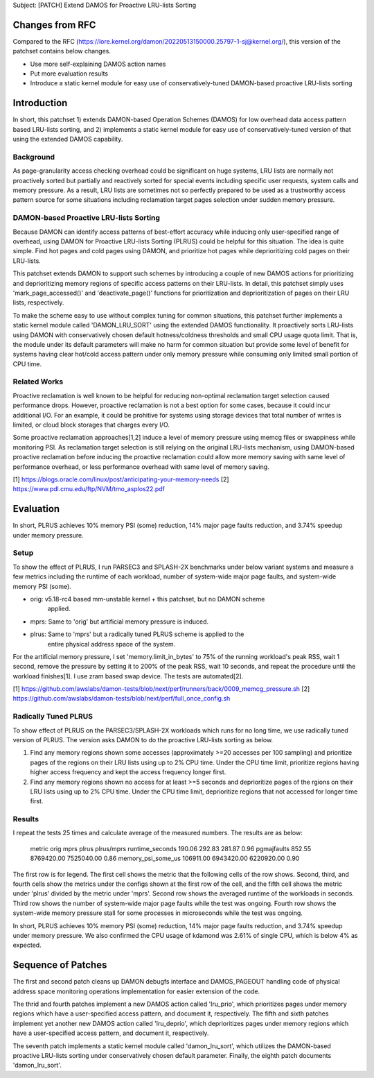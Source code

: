 Subject: [PATCH] Extend DAMOS for Proactive LRU-lists Sorting

Changes from RFC
================

Compared to the RFC
(https://lore.kernel.org/damon/20220513150000.25797-1-sj@kernel.org/), this
version of the patchset contains below changes.

- Use more self-explaining DAMOS action names
- Put more evaluation results
- Introduce a static kernel module for easy use of conservatively-tuned
  DAMON-based proactive LRU-lists sorting

Introduction
============

In short, this patchset 1) extends DAMON-based Operation Schemes (DAMOS) for
low overhead data access pattern based LRU-lists sorting, and 2) implements a
static kernel module for easy use of conservatively-tuned version of that using
the extended DAMOS capability.

Background
----------

As page-granularity access checking overhead could be significant on huge
systems, LRU lists are normally not proactively sorted but partially and
reactively sorted for special events including specific user requests, system
calls and memory pressure.  As a result, LRU lists are sometimes not so
perfectly prepared to be used as a trustworthy access pattern source for some
situations including reclamation target pages selection under sudden memory
pressure.

DAMON-based Proactive LRU-lists Sorting
---------------------------------------

Because DAMON can identify access patterns of best-effort accuracy while
inducing only user-specified range of overhead, using DAMON for Proactive
LRU-lists Sorting (PLRUS) could be helpful for this situation.  The idea is
quite simple.  Find hot pages and cold pages using DAMON, and prioritize hot
pages while deprioritizing cold pages on their LRU-lists.

This patchset extends DAMON to support such schemes by introducing a couple of
new DAMOS actions for prioritizing and deprioritizing memory regions of
specific access patterns on their LRU-lists.  In detail, this patchset simply
uses 'mark_page_accessed()' and 'deactivate_page()' functions for
prioritization and deprioritization of pages on their LRU lists, respectively.

To make the scheme easy to use without complex tuning for common situations,
this patchset further implements a static kernel module called 'DAMON_LRU_SORT'
using the extended DAMOS functionality.  It proactively sorts LRU-lists using
DAMON with conservatively chosen default hotness/coldness thresholds and small
CPU usage quota limit.  That is, the module under its default parameters will
make no harm for common situation but provide some level of benefit for systems
having clear hot/cold access pattern under only memory pressure while consuming
only limited small portion of CPU time.

Related Works
-------------

Proactive reclamation is well known to be helpful for reducing non-optimal
reclamation target selection caused performance drops.  However, proactive
reclamation is not a best option for some cases, because it could incur
additional I/O.  For an example, it could be prohitive for systems using
storage devices that total number of writes is limited, or cloud block storages
that charges every I/O.

Some proactive reclamation approaches[1,2] induce a level of memory pressure
using memcg files or swappiness while monitoring PSI.  As reclamation target
selection is still relying on the original LRU-lists mechanism, using
DAMON-based proactive reclamation before inducing the proactive reclamation
could allow more memory saving with same level of performance overhead, or less
performance overhead with same level of memory saving.

[1] https://blogs.oracle.com/linux/post/anticipating-your-memory-needs
[2] https://www.pdl.cmu.edu/ftp/NVM/tmo_asplos22.pdf

Evaluation
==========

In short, PLRUS achieves 10% memory PSI (some) reduction, 14% major page faults
reduction, and 3.74% speedup under memory pressure.

Setup
-----

To show the effect of PLRUS, I run PARSEC3 and SPLASH-2X benchmarks under below
variant systems and measure a few metrics including the runtime of each
workload, number of system-wide major page faults, and system-wide memory PSI
(some).

- orig: v5.18-rc4 based mm-unstable kernel + this patchset, but no DAMON scheme
        applied.
- mprs: Same to 'orig' but artificial memory pressure is induced.
- plrus: Same to 'mprs' but a radically tuned PLRUS scheme is applied to the
         entire physical address space of the system.

For the artificial memory pressure, I set 'memory.limit_in_bytes' to 75% of the
running workload's peak RSS, wait 1 second, remove the pressure by setting it
to 200% of the peak RSS, wait 10 seconds, and repeat the procedure until the
workload finishes[1].  I use zram based swap device.  The tests are
automated[2].

[1] https://github.com/awslabs/damon-tests/blob/next/perf/runners/back/0009_memcg_pressure.sh
[2] https://github.com/awslabs/damon-tests/blob/next/perf/full_once_config.sh

Radically Tuned PLRUS
---------------------

To show effect of PLRUS on the PARSEC3/SPLASH-2X workloads which runs for no
long time, we use radically tuned version of PLRUS.  The version asks DAMON to
do the proactive LRU-lists sorting as below.

1. Find any memory regions shown some accesses (approximately >=20 accesses per
   100 sampling) and prioritize pages of the regions on their LRU lists using
   up to 2% CPU time.  Under the CPU time limit, prioritize regions having
   higher access frequency and kept the access frequency longer first.

2. Find any memory regions shown no access for at least >=5 seconds and
   deprioritize pages of the rgions on their LRU lists using up to 2% CPU time.
   Under the CPU time limit, deprioritize regions that not accessed for longer
   time first.

Results
-------

I repeat the tests 25 times and calculate average of the measured numbers.  The
results are as below:

    metric               orig        mprs         plrus        plrus/mprs
    runtime_seconds      190.06      292.83       281.87       0.96
    pgmajfaults          852.55      8769420.00   7525040.00   0.86
    memory_psi_some_us   106911.00   6943420.00   6220920.00   0.90

The first row is for legend.  The first cell shows the metric that the
following cells of the row shows.  Second, third, and fourth cells show the
metrics under the configs shown at the first row of the cell, and the fifth
cell shows the metric under 'plrus' divided by the metric under 'mprs'.  Second
row shows the averaged runtime of the workloads in seconds.  Third row shows
the number of system-wide major page faults while the test was ongoing.  Fourth
row shows the system-wide memory pressure stall for some processes in
microseconds while the test was ongoing.

In short, PLRUS achieves 10% memory PSI (some) reduction, 14% major page faults
reduction, and 3.74% speedup under memory pressure.  We also confirmed the CPU
usage of kdamond was 2.61% of single CPU, which is below 4% as expected.

Sequence of Patches
===================

The first and second patch cleans up DAMON debugfs interface and DAMOS_PAGEOUT
handling code of physical address space monitoring operations implementation
for easier extension of the code.

The thrid and fourth patches implement a new DAMOS action called 'lru_prio',
which prioritizes pages under memory regions which have a user-specified access
pattern, and document it, respectively.  The fifth and sixth patches implement
yet another new DAMOS action called 'lru_deprio', which deprioritizes pages
under memory regions which have a user-specified access pattern, and document
it, respectively.

The seventh patch implements a static kernel module called 'damon_lru_sort',
which utilizes the DAMON-based proactive LRU-lists sorting under conservatively
chosen default parameter.  Finally, the eighth patch documents
'damon_lru_sort'.
